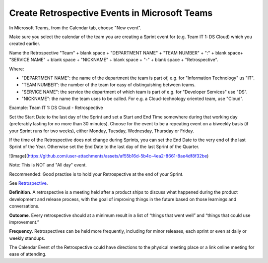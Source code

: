 Create Retrospective Events in Microsoft Teams
===============================================

In Microsoft Teams, from the Calendar tab, choose "New event".

Make sure you select the calendar of the team you are creating a Sprint event for (e.g. Team IT 1: DS Cloud) which you created earlier.

Name the Retrospective "Team" + blank space + "DEPARTMENT NAME" + "TEAM NUMBER" + ":" + blank space+ "SERVICE NAME" + blank space + "NICKNAME" + blank space + "-" + blank space + "Retrospective".

Where:

- "DEPARTMENT NAME": the name of the department the team is part of, e.g. for "Information Technology" us "IT".
- "TEAM NUMBER": the number of the team for easy of distinguishing between teams.
- "SERVICE NAME": the service the department of which team is part of e.g. for "Developer Services" use "DS".
- "NICKNAME": the name the team uses to be called. For e.g. a Cloud-technology oriented team, use "Cloud".

Example: Team IT 1: DS Cloud - Retrospective

Set the Start Date to the last day of the Sprint and set a Start and End Time somewhere during that working day (preferably lasting for no more than 30 minutes). Choose for the event to be a repeating event on a biweekly basis (if your Sprint runs for two weeks), either Monday, Tuesday, Wednesday, Thursday or Friday. 

If the time of the Retrospective does not change during Sprints, you can set the End Date to the very end of the last Sprint of the Year. Otherwise set the End Date to the last day of the last Sprint of the Quarter.

![Image](https://github.com/user-attachments/assets/af55b16d-5b4c-4ea2-8661-8ae4df8f32be)

.. image:: https://github.com/user-attachments/assets/af55b16d-5b4c-4ea2-8661-8ae4df8f32be
  :width: 400
  :alt: Restrospective Even in MS Teams

Note: This is NOT and "All day" event.

Recommended: Good practise is to hold your Retrospective at the end of your Sprint.

See `Retrospective <https://www.productplan.com/glossary/retrospective/>`_.

**Definition**. A retrospective is a meeting held after a product ships to discuss what happened during the product development and release process, with the goal of improving things in the future based on those learnings and conversations.

**Outcome**. Every retrospective should at a minimum result in a list of “things that went well” and “things that could use improvement.” 

**Frequency**. Retrospectives can be held more frequently, including for minor releases, each sprint or even at daily or weekly standups.

The Calendar Event of the Retrospective could have directions to the physical meeting place or a link online meeting for ease of attending.